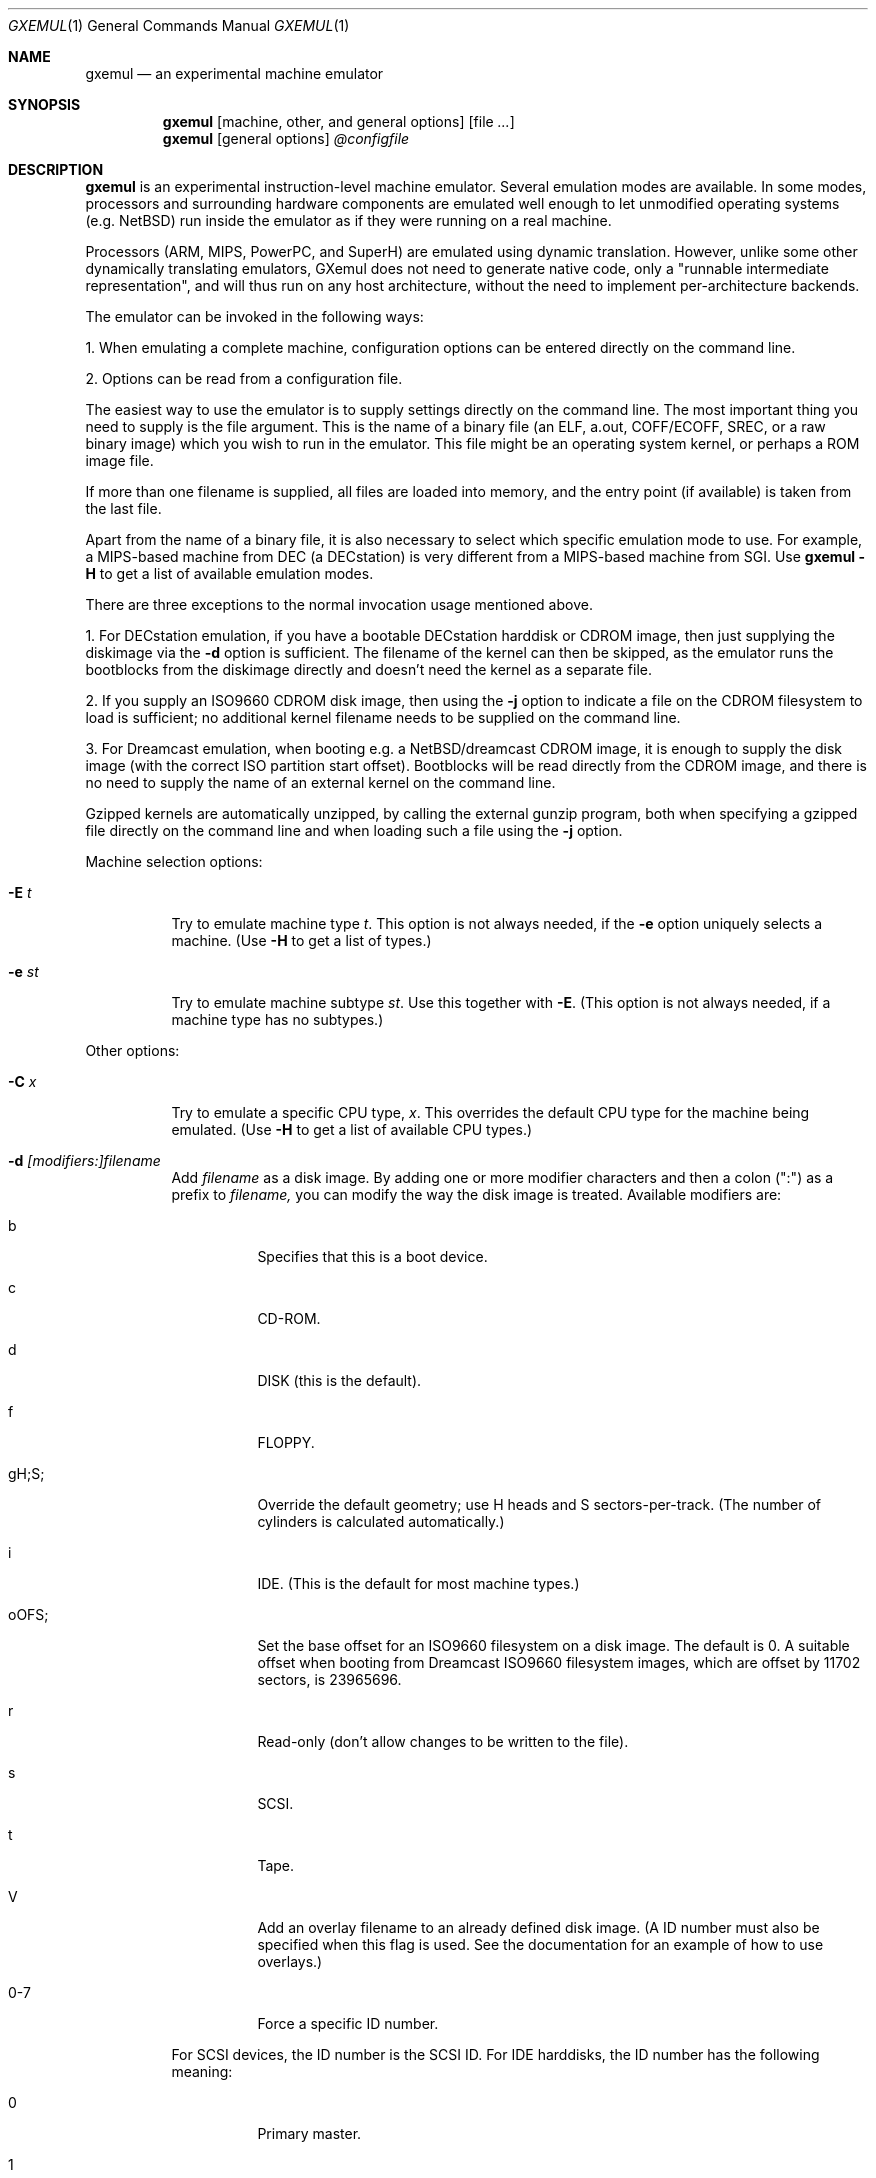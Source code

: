 .\" $Id: gxemul.1,v 1.91 2007-05-15 09:40:29 debug Exp $
.\"
.\" Copyright (C) 2004-2007  Anders Gavare.  All rights reserved.
.\"
.\" Redistribution and use in source and binary forms, with or without
.\" modification, are permitted provided that the following conditions are met:
.\"
.\" 1. Redistributions of source code must retain the above copyright
.\"    notice, this list of conditions and the following disclaimer.
.\" 2. Redistributions in binary form must reproduce the above copyright
.\"    notice, this list of conditions and the following disclaimer in the
.\"    documentation and/or other materials provided with the distribution.
.\" 3. The name of the author may not be used to endorse or promote products
.\"    derived from this software without specific prior written permission.
.\"
.\" THIS SOFTWARE IS PROVIDED BY THE AUTHOR AND CONTRIBUTORS ``AS IS'' AND
.\" ANY EXPRESS OR IMPLIED WARRANTIES, INCLUDING, BUT NOT LIMITED TO, THE
.\" IMPLIED WARRANTIES OF MERCHANTABILITY AND FITNESS FOR A PARTICULAR PURPOSE
.\" ARE DISCLAIMED.  IN NO EVENT SHALL THE AUTHOR OR CONTRIBUTORS BE LIABLE
.\" FOR ANY DIRECT, INDIRECT, INCIDENTAL, SPECIAL, EXEMPLARY, OR CONSEQUENTIAL
.\" DAMAGES (INCLUDING, BUT NOT LIMITED TO, PROCUREMENT OF SUBSTITUTE GOODS
.\" OR SERVICES; LOSS OF USE, DATA, OR PROFITS; OR BUSINESS INTERRUPTION)
.\" HOWEVER CAUSED AND ON ANY THEORY OF LIABILITY, WHETHER IN CONTRACT, STRICT
.\" LIABILITY, OR TORT (INCLUDING NEGLIGENCE OR OTHERWISE) ARISING IN ANY WAY
.\" OUT OF THE USE OF THIS SOFTWARE, EVEN IF ADVISED OF THE POSSIBILITY OF
.\" SUCH DAMAGE.
.\" 
.\" 
.\" This is a minimal man page for GXemul. Process this file with
.\"     groff -man -Tascii gxemul.1    or    nroff -man gxemul.1
.\"
.Dd MAY 2007
.Dt GXEMUL 1
.Os
.Sh NAME
.Nm gxemul
.Nd an experimental machine emulator
.Sh SYNOPSIS
.Nm
.Op machine, other, and general options
.Op file Ar ...
.Nm
.Op general options
.Ar @configfile
.\" TODO: Reenable this once userland emulation works:
.\" .Nm
.\" .Op userland, other, and general options
.\" .Ar file Op Ar args ...
.Sh DESCRIPTION
.Nm
is an experimental instruction-level machine emulator. Several
emulation modes are available. In some modes, processors and surrounding
hardware components are emulated well enough to let unmodified operating
systems (e.g. NetBSD) run inside the emulator as if they were running on a 
real machine.
.Pp
Processors (ARM, MIPS, PowerPC, and SuperH) are emulated using dynamic
translation. However, unlike some other dynamically translating emulators, 
GXemul does not need to generate native code, only a "runnable 
intermediate representation", and will thus run on any host architecture, 
without the need to implement per-architecture backends.
.Pp
The emulator can be invoked in the following ways:
.Pp
1. When emulating a complete machine, configuration options can be entered
directly on the command line.
.Pp
2. Options can be read from a configuration file.
.\" .Pp
.\" 3. When emulating a userland environment (syscall-only emulation, not
.\" emulating complete machines), then the program name and its argument
.\" should be given on the command line. (This mode doesn't really work yet,
.\" and is disabled for stable release builds.)
.Pp
The easiest way to use the emulator is to supply settings directly on the 
command line. The most important thing you need to supply is the
file argument. This is the name of a binary file (an ELF, a.out, COFF/ECOFF,
SREC, or a raw binary image) which you wish to run in the emulator. This file
might be an operating system kernel, or perhaps a ROM image file.
.Pp
If more than one filename is supplied, all files are loaded into memory, 
and the entry point (if available) is taken from the last file.
.Pp
Apart from the name of a binary file, it is also necessary to select
which specific emulation mode to use. For example, a MIPS-based machine
from DEC (a DECstation) is very different from a MIPS-based machine
from SGI. Use
.Nm
.Fl H
to get a list of available emulation modes.
.Pp
There are three exceptions to the normal invocation usage mentioned above.
.Pp
1. For DECstation emulation, if you have a bootable DECstation harddisk or
CDROM image, then just supplying the diskimage via the
.Fl d
option is sufficient. The filename of the kernel can then be 
skipped, as the emulator runs the bootblocks from the diskimage directly and 
doesn't need the kernel as a separate file.
.Pp
2. If you supply an ISO9660 CDROM disk image, then using the
.Fl j
option to indicate a file on the CDROM filesystem to load is sufficient;
no additional kernel filename needs to be supplied on the command line.
.Pp
3. For Dreamcast emulation, when booting e.g. a NetBSD/dreamcast CDROM 
image, it is enough to supply the disk image (with the correct ISO 
partition start offset). Bootblocks will be read directly from the CDROM
image, and there is no need to supply the name of an external kernel on 
the command line.
.Pp
Gzipped kernels are automatically unzipped, by calling the external gunzip 
program, both when specifying a gzipped file directly on the command line 
and when loading such a file using the
.Fl j
option.
.Pp
Machine selection options:
.Bl -tag -width Ds
.It Fl E Ar t
Try to emulate machine type
.Ar "t".
This option is not always needed, if the
.Fl e
option uniquely selects a machine.
(Use
.Fl H
to get a list of types.)
.It Fl e Ar st
Try to emulate machine subtype
.Ar "st".
Use this together with
.Fl E .
(This option is not always needed, if a machine type has no subtypes.)
.El
.Pp
Other options:
.Bl -tag -width Ds
.It Fl C Ar x
Try to emulate a specific CPU type,
.Ar "x".
This overrides the default CPU type for the machine being emulated.
(Use
.Fl H
to get a list of available CPU types.)
.It Fl d Ar [modifiers:]filename
Add
.Ar filename
as a disk image. By adding one or more modifier characters and then a
colon (":") as a prefix to
.Ar filename,
you can modify the way the disk image is treated. Available modifiers are:
.Bl -tag -width Ds
.It b
Specifies that this is a boot device.
.It c
CD-ROM.
.It d
DISK (this is the default).
.It f
FLOPPY.
.It gH;S;
Override the default geometry; use H heads and S sectors-per-track.
(The number of cylinders is calculated automatically.)
.It i
IDE. (This is the default for most machine types.)
.It oOFS;
Set the base offset for an ISO9660 filesystem on a disk image. The default 
is 0. A suitable offset when booting from Dreamcast ISO9660 filesystem 
images, which are offset by 11702 sectors, is 23965696.
.It r
Read-only (don't allow changes to be written to the file).
.It s
SCSI.
.It t
Tape.
.It V
Add an overlay filename to an already defined disk image.
(A ID number must also be specified when this flag is used. See the 
documentation for an example of how to use overlays.)
.It 0-7
Force a specific ID number.
.El
.Pp
For SCSI devices, the ID number is the SCSI ID. For IDE harddisks, the ID 
number has the following meaning:
.Bl -tag -width Ds
.It 0
Primary master.
.It 1
Primary slave.
.It 2
Secondary master.
.It 3
Secondary slave.
.El
.Pp
Unless otherwise specified, filenames ending with ".iso" or ".cdr" are 
assumed to be CDROM images. Most others are assumed to be disks. Depending
on which machine is being emulated, the default for disks can be either 
SCSI or IDE. Some disk images that are very small are assumed to be floppy 
disks. (If you are not happy with the way a disk image is detected, then 
you need to use explicit prefixes to force a specific type.)
.Pp
For floppies, the gH;S; prefix is ignored. Instead, the number of 
heads and cylinders are assumed to be 2 and 80, respectively, and the 
number of sectors per track is calculated automatically. (This works for 
720KB, 1.2MB, 1.44MB, and 2.88MB floppies.)
.It Fl I Ar hz
Set the main CPUs frequency to
.Ar hz
Hz. This option does not work for all emulated machine modes. It affects 
the way count/compare interrupts are faked to simulate emulated time = 
real world time. If the guest operating system relies on RTC interrupts
instead of count/compare interrupts, then this option has no effect.
.Pp
Setting the frequency to zero disables automatic synchronization of 
emulated time vs real world time, and the count/compare system runs at a 
fixed rate.
.It Fl i
Enable instruction trace, i.e. display disassembly of each instruction as
it is being executed.
.It Fl J
Disable instruction combinations in the dynamic translator.
.It Fl j Ar n
Set the name of the kernel to
.Ar "n".
When booting from an ISO9660 filesystem, the emulator will try to boot 
using this file. (In some emulation modes, eg. DECstation, this name is passed 
along to the boot program. Useful names are "bsd" for OpenBSD/pmax, 
"vmunix" for Ultrix, or "vmsprite" for Sprite.)
.It Fl M Ar m
Emulate
.Ar m
MBs of physical RAM. This overrides the default amount of RAM for the 
selected machine type.
.It Fl N
Display the number of executed instructions per second on average, at
regular intervals.
.It Fl n Ar nr
Set the number of processors in the machine, for SMP experiments.
.Pp
Note 1: The emulator allocates quite a lot of virtual memory for
per-CPU translation tables. On 64-bit hosts, this is normally not a
problem. On 32-bit hosts, this can use up all available virtual userspace
memory. The solution is to either run the emulator on a 64-bit host,
or limit the number of emulated CPUs to a reasonably low number.
.Pp
Note 2: SMP simulation is not working very well yet; multiple processors 
are simulated, but synchronization between the processors does not map
very well to how real-world SMP systems work.
.It Fl O
Force a "netboot" (tftp instead of disk), even when a disk image is
present (for DECstation, SGI, and ARC emulation).
.It Fl o Ar arg
Set the boot argument (mostly useful for DEC, ARC, or SGI emulation).
Default
.Ar arg
for DEC is "-a", for ARC/SGI it is "-aN", and for CATS it is "-A".
.It Fl p Ar pc
Add a breakpoint.
.Ar pc
can be a symbol, or a numeric value. (Remember to use the "0x" prefix for
hexadecimal values.)
.It Fl Q
Disable the built-in (software-only) PROM emulation. This option is useful
for experimenting with running raw ROM images from real machines. The default 
behaviour of the emulator is to "fake" certain PROM calls used by guest 
operating systems (e.g. NetBSD), so that no real PROM image is needed.
.It Fl R
Use a random bootstrap cpu, instead of CPU nr 0. (This option is only 
meaningful together with the
.Fl n
option.)
.It Fl r
Dump register contents for every executed instruction.
.It Fl S
Initialize emulated RAM to random data, instead of zeroes. This option
is useful when trying to trigger bugs in a program that occur because the
program assumed that uninitialized memory contains zeros. (Use with
care.)
.It Fl s Ar flags:filename
Gather statistics based on the current emulated program counter value, 
while the program executes. The statistics is actually just a raw dump of 
all program counter values in sequence, suitable for post-analysis with 
separate tools. Output is appended to
.Ar filename.
.Pp
The
.Ar flags
should include one or more of the following type specifiers:
.Bl -tag -width Ds
.It v
Virtual. This means that the program counter value is used.
.It p
Physical. This means that the physical address of where the program
is actually running is used.
.It i
Instruction call. This type of statistics gathering is practically only 
useful during development of the emulator itself. The output is a list of
addresses of instruction call functions (ic->f), which after some
post-processing can be used as a basis for deciding when to implement
instruction combinations.
.El
.Pp
The
.Ar flags
may also include the following optional modifiers:
.Bl -tag -width Ds
.It d
Disabled at startup.
.It o
Overwrite the file, instead of appending to it.
.El
.Pp
Statistics gathering can be enabled/disabled at runtime by using the
"statistics_enabled = yes" and "statistics_enabled = no" debugger 
commands.
.Pp
When gathering instruction statistics using the
.Fl s
option, instruction combinations and native code generation
are always disabled (i.e. implicit
.Fl J
and
.Fl B
flags are added to the command line).
.Pp
If a value is missing (e.g. the end-of-page slot does not really have a 
known physical address), it is written out as just a dash ("-").
.It Fl T
Halt if the emulated program attempts to access non-existing memory.
.It Fl t
Show a trace tree of all function calls being made.
.It Fl U
Enable slow_serial_interrupts_hack_for_linux.
.It Fl X
Use X11. This option enables graphical framebuffers.
.It Fl x
Open up new xterms for emulated serial ports. The default behaviour is to 
open up xterms when using configuration files, or if X11 is enabled. When 
starting up a simple emulation session with settings directly on the 
command line, and neither
.Fl X
nor
.Fl x
is used, then all output is confined to the terminal that
.Nm
started in.
.It Fl Y Ar n
Scale down framebuffer windows by
.Ar n
x
.Ar n
times. This option is useful when emulating a very large framebuffer, and 
the actual display is of lower resolution. If
.Ar n
is negative, then there will be no scaledown, but emulation of certain 
graphic controllers will be scaled up
by
.Ar -n
times instead. E.g. Using
.Ar -2
with VGA text mode emulation will result in 80x25 character cells rendered 
in a 1280x800 window, instead of the normal resolution of 640x400.
.It Fl Z Ar n
Set the number of graphics cards, for emulating a dual-head or tripple-head
environment. (Only for DECstation emulation so far.)
.It Fl z Ar disp
Add
.Ar disp
as an X11 display to use for framebuffers.
.El
.Pp
.\" Userland options:
.\" .Bl -tag -width Ds
.\" .It Fl u Ar emul-mode
.\" Userland-only (syscall) emulation. (Use
.\" .Fl H
.\" to get a list of available emulation modes.) Some (but not all) of the
.\" options listed under Other options above can also be used with 
.\" userland emulation.
.\" .El
.\" .Pp
General options:
.Bl -tag -width Ds
.It Fl b
Enable native code generation at runtime. This is not really implemented
yet. Don't use it unless you know what you are doing. It will most
likely not work.
.It Fl B
Disable native code generation at runtime. This is the default in this
release of GXemul; there are no implemented native code generation 
backends.
.It Fl c Ar cmd
Add
.Ar cmd
as a command to run before starting the simulation. A similar effect can 
be achieved by using the
.Fl V
option, and entering the commands manually.
.It Fl D
Causes the emulator to skip a call to srandom(). This leads to somewhat
more deterministic behaviour than running without this option.
However, if the emulated machine has clocks or timer interrupt sources,
or if user interaction is taking place (e.g. keyboard input at irregular
intervals), then this option is meaningless.
.It Fl H
Display a list of available CPU types, machine types, and userland
emulation modes. (Most of these don't work. Please read the documentation
included in the
.Nm
distribution for details on which modes that actually work. Userland
emulation is not included in stable release builds, since it doesn't work 
yet.)
.It Fl h
Display a list of all available command line options.
.It Fl k Ar n
Set the size of the dyntrans cache (per emulated CPU) to
.Ar n
MB. The default size is 40 MB.
.It Fl K
Force the single-step debugger to be entered at the end of a simulation.
.It Fl q
Quiet mode; this suppresses startup messages.
.\".It Fl s
.\"For MIPS emulation: Show opcode usage statistics after the simulation.
.\"For non-MIPS emulation (i.e. using dyntrans): Save statistics to a file 
.\"at regular intervals of which physical addresses that were executed.
.It Fl V
Start up in the single-step debugger, paused.
.It Fl v
Increase verbosity (show more debug messages). This option can be used
multiple times.
.El
.Pp
Configuration file startup:
.Bl -tag -width Ds
.It @ Ar configfile
Start an emulation based on the contents of
.Ar "configfile".
.El
.Pp
For more information, please read the documentation in the doc/
subdirectory of the
.Nm
distribution.
.Sh EXAMPLES
The following command will start NetBSD/pmax on an emulated DECstation 
5000/200 (3MAX):
.Pp
.Dl "gxemul -e 3max -d nbsd_pmax.img"
.Pp
nbsd_pmax.img should be a raw disk image containing a bootable 
NetBSD/pmax filesystem.
.Pp
The following command will start an emulation session based on settings in 
the configuration file "mysession". The -v option tells gxemul to be
verbose.
.Pp
.Dl "gxemul -v @mysession"
.Pp
If you have compiled the small Hello World program mentioned in the
.Nm
documentation, the following command will start up an
emulated test machine in "paused" mode:
.Pp
.Dl "gxemul -E testmips -V hello_mips"
.Pp
Paused mode means that you enter the interactive single-step debugger
directly at startup, instead of launching the Hello World program.
.Pp
The paused mode is also what should be used when running "unknown" files 
for the first time in the emulator. E.g. if you have a binary which you 
think is some kind of MIPS ROM image, then you can try the following:
.Pp
.Dl "gxemul -vv -E baremips -V 0xbfc00000:image.raw"
.Pp
You can then use the single-stepping functionality of the built-in 
debugger to run the code in the ROM image, to see how it behaves. Based on 
that, you can deduce what machine type it was actually from (the 
baremips machine is not a real machine), and perhaps try again with 
another emulation mode.
.Pp
In general, however, real ROM images require much more emulation detail 
than GXemul provides, so they can usually not run.
.Pp
Please read the documentation for more details.
.Sh BUGS
There are many bugs. Some of the known bugs are mentioned in the TODO 
file in the
.Nm
source distribution, some are marked as TODO in the source code itself.
.Pp
Userland (syscall-only) emulation, i.e. running a userland binary directly 
without simulating an entire machine, doesn't really work yet.
.Pp
.Nm
is in general not cycle-accurate; it does not simulate individual
pipe-line stages or penalties caused by branch-prediction misses or
cache misses, so it cannot be used for accurate simulation of any actual
real-world processor.
.Pp
.Nm
is in general not timing-accurate. Many emulation modes try to make the
guest operating system's clock run at the same speed as the host clock.
However, the number of instructions executed per clock tick can
obviously vary, depending on the current CPU load on the host.
.Sh AUTHOR
GXemul is Copyright (C) 2003-2007 Anders Gavare <anders@gavare.se>
.Pp
See http://gavare.se/gxemul/ for more information. For other Copyright
messages, see the corresponding parts of the source code and/or
documentation.
